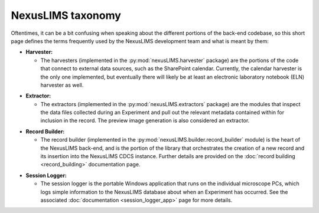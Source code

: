 NexusLIMS taxonomy
==================

Oftentimes, it can be a bit confusing when speaking about the different portions
of the back-end codebase, so this short page defines the terms frequently
used by the NexusLIMS development team and what is meant by them:

- **Harvester:**

  - The harvesters (implemented in the :py:mod:`nexusLIMS.harvester` package)
    are the portions of the code that connect to external data sources, such
    as the SharePoint calendar. Currently, the calendar harvester is the only
    one implemented, but eventually there will likely be at least an electronic
    laboratory notebook (ELN) harvester as well.

.. Padding. See https://github.com/sphinx-doc/sphinx/issues/2258

- **Extractor:**

  - The extractors (implemented in the :py:mod:`nexusLIMS.extractors` package)
    are the modules that inspect the data files collected during an Experiment
    and pull out the relevant metadata contained within for inclusion in the
    record. The preview image generation is also considered an extractor.

.. Padding. See https://github.com/sphinx-doc/sphinx/issues/2258

- **Record Builder:**

  - The record builder (implemented in the
    :py:mod:`nexusLIMS.builder.record_builder` module) is the heart of the
    NexusLIMS back-end, and is the portion of the library that orchestrates
    the creation of a new record and its insertion into the NexusLIMS CDCS
    instance. Further details are provided on the
    :doc:`record building <record_building>` documentation page.

.. Padding. See https://github.com/sphinx-doc/sphinx/issues/2258

- **Session Logger:**

  - The session logger is the portable Windows application that runs on the
    individual microscope PCs, which logs simple information to the NexusLIMS
    database about when an Experiment has occurred. See the associated
    :doc:`documentation <session_logger_app>` page for more details.